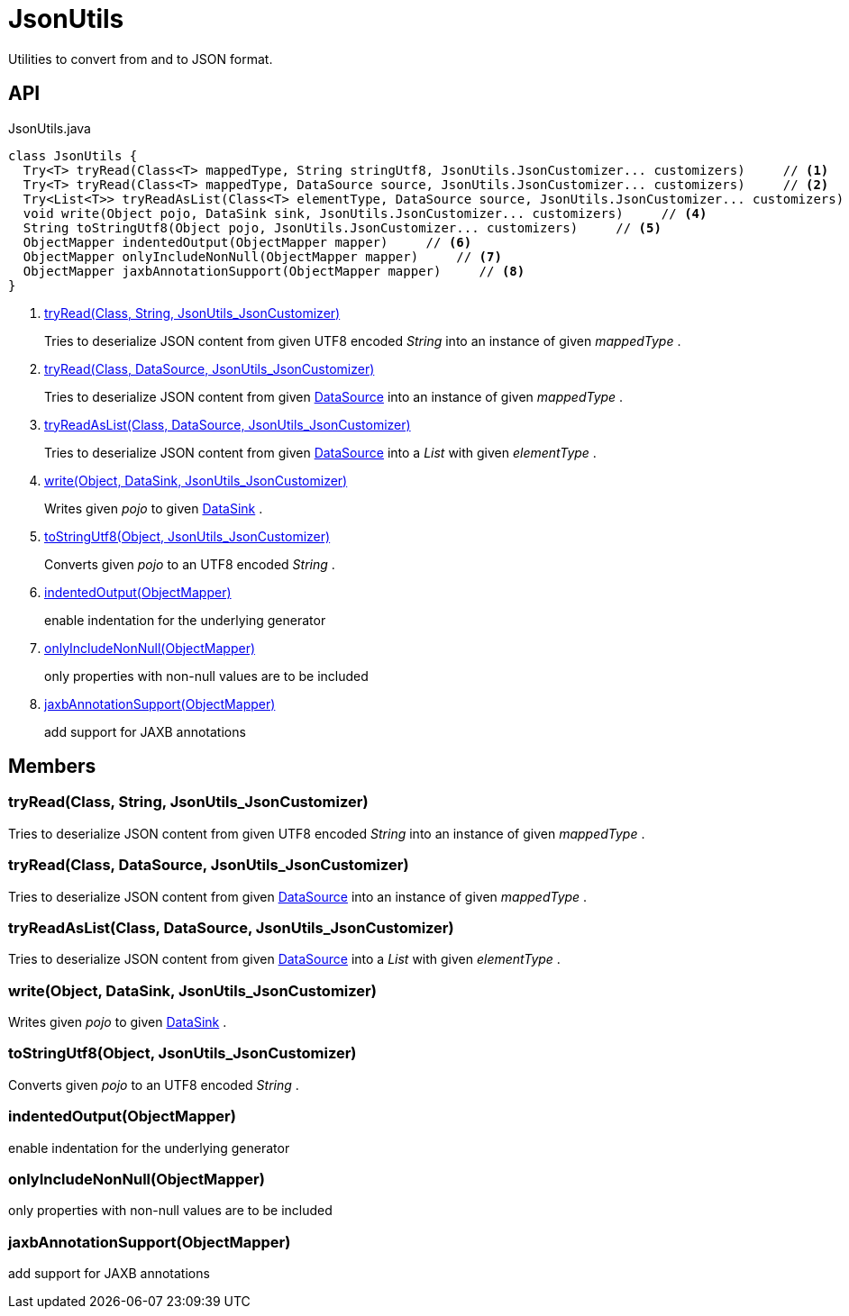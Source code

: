 = JsonUtils
:Notice: Licensed to the Apache Software Foundation (ASF) under one or more contributor license agreements. See the NOTICE file distributed with this work for additional information regarding copyright ownership. The ASF licenses this file to you under the Apache License, Version 2.0 (the "License"); you may not use this file except in compliance with the License. You may obtain a copy of the License at. http://www.apache.org/licenses/LICENSE-2.0 . Unless required by applicable law or agreed to in writing, software distributed under the License is distributed on an "AS IS" BASIS, WITHOUT WARRANTIES OR  CONDITIONS OF ANY KIND, either express or implied. See the License for the specific language governing permissions and limitations under the License.

Utilities to convert from and to JSON format.

== API

[source,java]
.JsonUtils.java
----
class JsonUtils {
  Try<T> tryRead(Class<T> mappedType, String stringUtf8, JsonUtils.JsonCustomizer... customizers)     // <.>
  Try<T> tryRead(Class<T> mappedType, DataSource source, JsonUtils.JsonCustomizer... customizers)     // <.>
  Try<List<T>> tryReadAsList(Class<T> elementType, DataSource source, JsonUtils.JsonCustomizer... customizers)     // <.>
  void write(Object pojo, DataSink sink, JsonUtils.JsonCustomizer... customizers)     // <.>
  String toStringUtf8(Object pojo, JsonUtils.JsonCustomizer... customizers)     // <.>
  ObjectMapper indentedOutput(ObjectMapper mapper)     // <.>
  ObjectMapper onlyIncludeNonNull(ObjectMapper mapper)     // <.>
  ObjectMapper jaxbAnnotationSupport(ObjectMapper mapper)     // <.>
}
----

<.> xref:#tryRead_Class_String_JsonUtils_JsonCustomizer[tryRead(Class, String, JsonUtils_JsonCustomizer)]
+
--
Tries to deserialize JSON content from given UTF8 encoded _String_ into an instance of given _mappedType_ .
--
<.> xref:#tryRead_Class_DataSource_JsonUtils_JsonCustomizer[tryRead(Class, DataSource, JsonUtils_JsonCustomizer)]
+
--
Tries to deserialize JSON content from given xref:refguide:commons:index/io/DataSource.adoc[DataSource] into an instance of given _mappedType_ .
--
<.> xref:#tryReadAsList_Class_DataSource_JsonUtils_JsonCustomizer[tryReadAsList(Class, DataSource, JsonUtils_JsonCustomizer)]
+
--
Tries to deserialize JSON content from given xref:refguide:commons:index/io/DataSource.adoc[DataSource] into a _List_ with given _elementType_ .
--
<.> xref:#write_Object_DataSink_JsonUtils_JsonCustomizer[write(Object, DataSink, JsonUtils_JsonCustomizer)]
+
--
Writes given _pojo_ to given xref:refguide:commons:index/io/DataSink.adoc[DataSink] .
--
<.> xref:#toStringUtf8_Object_JsonUtils_JsonCustomizer[toStringUtf8(Object, JsonUtils_JsonCustomizer)]
+
--
Converts given _pojo_ to an UTF8 encoded _String_ .
--
<.> xref:#indentedOutput_ObjectMapper[indentedOutput(ObjectMapper)]
+
--
enable indentation for the underlying generator
--
<.> xref:#onlyIncludeNonNull_ObjectMapper[onlyIncludeNonNull(ObjectMapper)]
+
--
only properties with non-null values are to be included
--
<.> xref:#jaxbAnnotationSupport_ObjectMapper[jaxbAnnotationSupport(ObjectMapper)]
+
--
add support for JAXB annotations
--

== Members

[#tryRead_Class_String_JsonUtils_JsonCustomizer]
=== tryRead(Class, String, JsonUtils_JsonCustomizer)

Tries to deserialize JSON content from given UTF8 encoded _String_ into an instance of given _mappedType_ .

[#tryRead_Class_DataSource_JsonUtils_JsonCustomizer]
=== tryRead(Class, DataSource, JsonUtils_JsonCustomizer)

Tries to deserialize JSON content from given xref:refguide:commons:index/io/DataSource.adoc[DataSource] into an instance of given _mappedType_ .

[#tryReadAsList_Class_DataSource_JsonUtils_JsonCustomizer]
=== tryReadAsList(Class, DataSource, JsonUtils_JsonCustomizer)

Tries to deserialize JSON content from given xref:refguide:commons:index/io/DataSource.adoc[DataSource] into a _List_ with given _elementType_ .

[#write_Object_DataSink_JsonUtils_JsonCustomizer]
=== write(Object, DataSink, JsonUtils_JsonCustomizer)

Writes given _pojo_ to given xref:refguide:commons:index/io/DataSink.adoc[DataSink] .

[#toStringUtf8_Object_JsonUtils_JsonCustomizer]
=== toStringUtf8(Object, JsonUtils_JsonCustomizer)

Converts given _pojo_ to an UTF8 encoded _String_ .

[#indentedOutput_ObjectMapper]
=== indentedOutput(ObjectMapper)

enable indentation for the underlying generator

[#onlyIncludeNonNull_ObjectMapper]
=== onlyIncludeNonNull(ObjectMapper)

only properties with non-null values are to be included

[#jaxbAnnotationSupport_ObjectMapper]
=== jaxbAnnotationSupport(ObjectMapper)

add support for JAXB annotations
